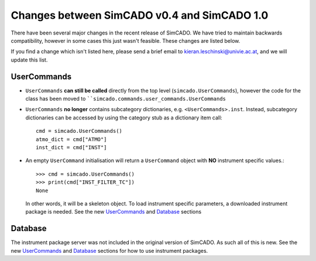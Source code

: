 Changes between SimCADO v0.4 and SimCADO 1.0
============================================

There have been several major changes in the recent release of SimCADO. We have
tried to maintain backwards compatibility, however in some cases this just
wasn't feasible. These changes are listed below.

If you find a change which isn't listed here, please send a brief email to
kieran.leschinski@univie.ac.at, and we will update this list.

UserCommands
------------

* ``UserCommands`` **can still be called** directly from the top level
  (``simcado.UserCommands``), however the code for the class has been moved to
  ````simcado.commands.user_commands.UserCommands``
* ``UserCommands`` **no longer** contains subcategory dictionaries,
  e.g. ``<UserCommands>.inst``. Instead, subcategory dictionaries can be
  accessed by using the category stub as a dictionary item call::

      cmd = simcado.UserCommands()
      atmo_dict = cmd["ATMO"]
      inst_dict = cmd["INST"]

* An empty ``UserCommand`` initialisation will return a ``UserCommand`` object
  with **NO** instrument specific values.::

      >>> cmd = simcado.UserCommands()
      >>> print(cmd["INST_FILTER_TC"])
      None

  In other words, it will be a skeleton
  object. To load instrument specific parameters, a downloaded instrument
  package is needed. See the new `UserCommands <B2_UserCommands.rst>`_ and
  `Database <B3_Database.rst>`_ sections

Database
--------
The instrument package server was not included in the original version of
SimCADO. As such all of this is new.
See the new `UserCommands <B2_UserCommands.rst>`_ and
`Database <B3_Database.rst>`_ sections for how to use instrument packages.




